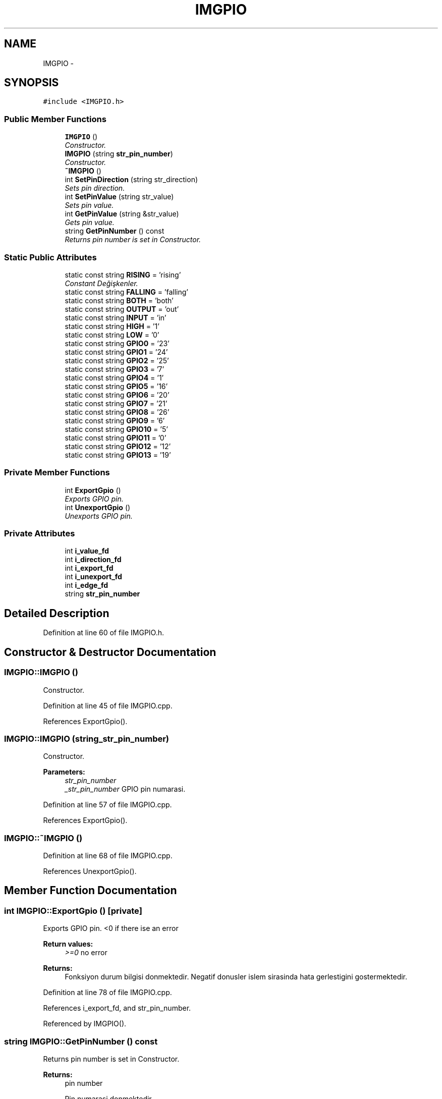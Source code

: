 .TH "IMGPIO" 3 "Thu Jul 9 2015" "evarobot library" \" -*- nroff -*-
.ad l
.nh
.SH NAME
IMGPIO \- 
.SH SYNOPSIS
.br
.PP
.PP
\fC#include <IMGPIO\&.h>\fP
.SS "Public Member Functions"

.in +1c
.ti -1c
.RI "\fBIMGPIO\fP ()"
.br
.RI "\fIConstructor\&. \fP"
.ti -1c
.RI "\fBIMGPIO\fP (string \fBstr_pin_number\fP)"
.br
.RI "\fIConstructor\&. \fP"
.ti -1c
.RI "\fB~IMGPIO\fP ()"
.br
.ti -1c
.RI "int \fBSetPinDirection\fP (string str_direction)"
.br
.RI "\fISets pin direction\&. \fP"
.ti -1c
.RI "int \fBSetPinValue\fP (string str_value)"
.br
.RI "\fISets pin value\&. \fP"
.ti -1c
.RI "int \fBGetPinValue\fP (string &str_value)"
.br
.RI "\fIGets pin value\&. \fP"
.ti -1c
.RI "string \fBGetPinNumber\fP () const "
.br
.RI "\fIReturns pin number is set in Constructor\&. \fP"
.in -1c
.SS "Static Public Attributes"

.in +1c
.ti -1c
.RI "static const string \fBRISING\fP = 'rising'"
.br
.RI "\fIConstant Değişkenler\&. \fP"
.ti -1c
.RI "static const string \fBFALLING\fP = 'falling'"
.br
.ti -1c
.RI "static const string \fBBOTH\fP = 'both'"
.br
.ti -1c
.RI "static const string \fBOUTPUT\fP = 'out'"
.br
.ti -1c
.RI "static const string \fBINPUT\fP = 'in'"
.br
.ti -1c
.RI "static const string \fBHIGH\fP = '1'"
.br
.ti -1c
.RI "static const string \fBLOW\fP = '0'"
.br
.ti -1c
.RI "static const string \fBGPIO0\fP = '23'"
.br
.ti -1c
.RI "static const string \fBGPIO1\fP = '24'"
.br
.ti -1c
.RI "static const string \fBGPIO2\fP = '25'"
.br
.ti -1c
.RI "static const string \fBGPIO3\fP = '7'"
.br
.ti -1c
.RI "static const string \fBGPIO4\fP = '1'"
.br
.ti -1c
.RI "static const string \fBGPIO5\fP = '16'"
.br
.ti -1c
.RI "static const string \fBGPIO6\fP = '20'"
.br
.ti -1c
.RI "static const string \fBGPIO7\fP = '21'"
.br
.ti -1c
.RI "static const string \fBGPIO8\fP = '26'"
.br
.ti -1c
.RI "static const string \fBGPIO9\fP = '6'"
.br
.ti -1c
.RI "static const string \fBGPIO10\fP = '5'"
.br
.ti -1c
.RI "static const string \fBGPIO11\fP = '0'"
.br
.ti -1c
.RI "static const string \fBGPIO12\fP = '12'"
.br
.ti -1c
.RI "static const string \fBGPIO13\fP = '19'"
.br
.in -1c
.SS "Private Member Functions"

.in +1c
.ti -1c
.RI "int \fBExportGpio\fP ()"
.br
.RI "\fIExports GPIO pin\&. \fP"
.ti -1c
.RI "int \fBUnexportGpio\fP ()"
.br
.RI "\fIUnexports GPIO pin\&. \fP"
.in -1c
.SS "Private Attributes"

.in +1c
.ti -1c
.RI "int \fBi_value_fd\fP"
.br
.ti -1c
.RI "int \fBi_direction_fd\fP"
.br
.ti -1c
.RI "int \fBi_export_fd\fP"
.br
.ti -1c
.RI "int \fBi_unexport_fd\fP"
.br
.ti -1c
.RI "int \fBi_edge_fd\fP"
.br
.ti -1c
.RI "string \fBstr_pin_number\fP"
.br
.in -1c
.SH "Detailed Description"
.PP 
Definition at line 60 of file IMGPIO\&.h\&.
.SH "Constructor & Destructor Documentation"
.PP 
.SS "IMGPIO::IMGPIO ()"

.PP
Constructor\&. 
.PP
Definition at line 45 of file IMGPIO\&.cpp\&.
.PP
References ExportGpio()\&.
.SS "IMGPIO::IMGPIO (string_str_pin_number)"

.PP
Constructor\&. 
.PP
\fBParameters:\fP
.RS 4
\fIstr_pin_number\fP 
.br
\fI_str_pin_number\fP GPIO pin numarasi\&. 
.RE
.PP

.PP
Definition at line 57 of file IMGPIO\&.cpp\&.
.PP
References ExportGpio()\&.
.SS "IMGPIO::~IMGPIO ()"

.PP
Definition at line 68 of file IMGPIO\&.cpp\&.
.PP
References UnexportGpio()\&.
.SH "Member Function Documentation"
.PP 
.SS "int IMGPIO::ExportGpio ()\fC [private]\fP"

.PP
Exports GPIO pin\&. <0 if there ise an error 
.PP
\fBReturn values:\fP
.RS 4
\fI>=0\fP no error
.RE
.PP
\fBReturns:\fP
.RS 4
Fonksiyon durum bilgisi donmektedir\&. Negatif donusler islem sirasinda hata gerlestigini gostermektedir\&. 
.RE
.PP

.PP
Definition at line 78 of file IMGPIO\&.cpp\&.
.PP
References i_export_fd, and str_pin_number\&.
.PP
Referenced by IMGPIO()\&.
.SS "string IMGPIO::GetPinNumber () const"

.PP
Returns pin number is set in Constructor\&. 
.PP
\fBReturns:\fP
.RS 4
pin number
.PP
Pin numarasi donmektedir\&. 
.RE
.PP

.PP
Definition at line 301 of file IMGPIO\&.cpp\&.
.PP
References str_pin_number\&.
.SS "int IMGPIO::GetPinValue (string &str_value)"

.PP
Gets pin value\&. Detailed 
.PP
\fBParameters:\fP
.RS 4
\fI&\fP str_value is pin value read\&. (\fBIMGPIO::HIGH\fP or \fBIMGPIO::LOW\fP)  <0 if there ise an error 
.RE
.PP
\fBReturn values:\fP
.RS 4
\fI>=0\fP no error
.RE
.PP
\fBParameters:\fP
.RS 4
\fI&str_value\fP pinin degeri bu arguman uzerinden donecektir\&. 
.RE
.PP
\fBReturns:\fP
.RS 4
Fonksiyon durum bilgisi donmektedir\&. Negatif donusler islem sirasinda hata gerlestigini gostermektedir\&. 
.RE
.PP

.PP
Definition at line 256 of file IMGPIO\&.cpp\&.
.PP
References HIGH, i_value_fd, LOW, and str_pin_number\&.
.SS "int IMGPIO::SetPinDirection (stringstr_direction)"

.PP
Sets pin direction\&. Detailed 
.PP
\fBParameters:\fP
.RS 4
\fIstr_direction\fP \fBIMGPIO::INPUT\fP or \fBIMGPIO::OUTPUT\fP 
.RE
.PP
\fBReturn values:\fP
.RS 4
\fI<0\fP if there is an error 
.br
\fI>=0\fP no error
.RE
.PP
\fBParameters:\fP
.RS 4
\fIstr_direction\fP Pin icin atanacak mod tipidir\&. Pini girdi olarak kullanmak icin INPUT, cikti olarak kullanmak icin ise OUTPUT argumani girilmelidir\&. 
.RE
.PP
\fBReturns:\fP
.RS 4
Fonksiyon durum bilgisi donmektedir\&. Negatif donusler islem sirasinda hata gerlestigini gostermektedir\&. 
.RE
.PP

.PP
Definition at line 162 of file IMGPIO\&.cpp\&.
.PP
References i_direction_fd, INPUT, OUTPUT, and str_pin_number\&.
.SS "int IMGPIO::SetPinValue (stringstr_value)"

.PP
Sets pin value\&. 
.PP
\fBParameters:\fP
.RS 4
\fIstr_value\fP \fBIMGPIO::HIGH\fP or \fBIMGPIO::LOW\fP  <0 if there ise an error 
.RE
.PP
\fBReturn values:\fP
.RS 4
\fI>=0\fP no error
.RE
.PP
\fBParameters:\fP
.RS 4
\fIstr_value\fP Pin icin atanacak degerdir\&. 1 icin HIGH, 0 icin LOW girdisi verilmelidir\&. 
.RE
.PP
\fBReturns:\fP
.RS 4
Fonksiyon durum bilgisi donmektedir\&. Negatif donusler islem sirasinda hata gerlestigini gostermektedir\&. 
.RE
.PP

.PP
Definition at line 210 of file IMGPIO\&.cpp\&.
.PP
References HIGH, i_value_fd, LOW, and str_pin_number\&.
.SS "int IMGPIO::UnexportGpio ()\fC [private]\fP"

.PP
Unexports GPIO pin\&. <0 if there ise an error 
.PP
\fBReturn values:\fP
.RS 4
\fI>=0\fP no error
.RE
.PP
\fBReturns:\fP
.RS 4
Fonksiyon durum bilgisi donmektedir\&. Negatif donusler islem sirasinda hata gerlestigini gostermektedir\&. 
.RE
.PP

.PP
Definition at line 118 of file IMGPIO\&.cpp\&.
.PP
References i_export_fd, and str_pin_number\&.
.PP
Referenced by ~IMGPIO()\&.
.SH "Member Data Documentation"
.PP 
.SS "const string IMGPIO::BOTH = 'both'\fC [static]\fP"

.PP
Definition at line 176 of file IMGPIO\&.h\&.
.SS "const string IMGPIO::FALLING = 'falling'\fC [static]\fP"

.PP
Definition at line 175 of file IMGPIO\&.h\&.
.SS "const string IMGPIO::GPIO0 = '23'\fC [static]\fP"

.PP
Definition at line 184 of file IMGPIO\&.h\&.
.SS "const string IMGPIO::GPIO1 = '24'\fC [static]\fP"

.PP
Definition at line 185 of file IMGPIO\&.h\&.
.SS "const string IMGPIO::GPIO10 = '5'\fC [static]\fP"

.PP
Definition at line 194 of file IMGPIO\&.h\&.
.SS "const string IMGPIO::GPIO11 = '0'\fC [static]\fP"

.PP
Definition at line 195 of file IMGPIO\&.h\&.
.SS "const string IMGPIO::GPIO12 = '12'\fC [static]\fP"

.PP
Definition at line 196 of file IMGPIO\&.h\&.
.SS "const string IMGPIO::GPIO13 = '19'\fC [static]\fP"

.PP
Definition at line 197 of file IMGPIO\&.h\&.
.SS "const string IMGPIO::GPIO2 = '25'\fC [static]\fP"

.PP
Definition at line 186 of file IMGPIO\&.h\&.
.SS "const string IMGPIO::GPIO3 = '7'\fC [static]\fP"

.PP
Definition at line 187 of file IMGPIO\&.h\&.
.SS "const string IMGPIO::GPIO4 = '1'\fC [static]\fP"

.PP
Definition at line 188 of file IMGPIO\&.h\&.
.SS "const string IMGPIO::GPIO5 = '16'\fC [static]\fP"

.PP
Definition at line 189 of file IMGPIO\&.h\&.
.SS "const string IMGPIO::GPIO6 = '20'\fC [static]\fP"

.PP
Definition at line 190 of file IMGPIO\&.h\&.
.SS "const string IMGPIO::GPIO7 = '21'\fC [static]\fP"

.PP
Definition at line 191 of file IMGPIO\&.h\&.
.SS "const string IMGPIO::GPIO8 = '26'\fC [static]\fP"

.PP
Definition at line 192 of file IMGPIO\&.h\&.
.SS "const string IMGPIO::GPIO9 = '6'\fC [static]\fP"

.PP
Definition at line 193 of file IMGPIO\&.h\&.
.SS "const string IMGPIO::HIGH = '1'\fC [static]\fP"

.PP
Definition at line 181 of file IMGPIO\&.h\&.
.PP
Referenced by GetPinValue(), and SetPinValue()\&.
.SS "int IMGPIO::i_direction_fd\fC [private]\fP"

.PP
Definition at line 236 of file IMGPIO\&.h\&.
.PP
Referenced by SetPinDirection()\&.
.SS "int IMGPIO::i_edge_fd\fC [private]\fP"

.PP
Definition at line 239 of file IMGPIO\&.h\&.
.SS "int IMGPIO::i_export_fd\fC [private]\fP"

.PP
Definition at line 237 of file IMGPIO\&.h\&.
.PP
Referenced by ExportGpio(), and UnexportGpio()\&.
.SS "int IMGPIO::i_unexport_fd\fC [private]\fP"

.PP
Definition at line 238 of file IMGPIO\&.h\&.
.SS "int IMGPIO::i_value_fd\fC [private]\fP"

.PP
Definition at line 235 of file IMGPIO\&.h\&.
.PP
Referenced by GetPinValue(), and SetPinValue()\&.
.SS "const string IMGPIO::INPUT = 'in'\fC [static]\fP"

.PP
Definition at line 179 of file IMGPIO\&.h\&.
.PP
Referenced by SetPinDirection()\&.
.SS "const string IMGPIO::LOW = '0'\fC [static]\fP"

.PP
Definition at line 182 of file IMGPIO\&.h\&.
.PP
Referenced by GetPinValue(), and SetPinValue()\&.
.SS "const string IMGPIO::OUTPUT = 'out'\fC [static]\fP"

.PP
Definition at line 178 of file IMGPIO\&.h\&.
.PP
Referenced by SetPinDirection()\&.
.SS "const string IMGPIO::RISING = 'rising'\fC [static]\fP"

.PP
Constant Değişkenler\&. 
.PP
Definition at line 174 of file IMGPIO\&.h\&.
.SS "string IMGPIO::str_pin_number\fC [private]\fP"

.PP
Definition at line 240 of file IMGPIO\&.h\&.
.PP
Referenced by ExportGpio(), GetPinNumber(), GetPinValue(), SetPinDirection(), SetPinValue(), and UnexportGpio()\&.

.SH "Author"
.PP 
Generated automatically by Doxygen for evarobot library from the source code\&.

